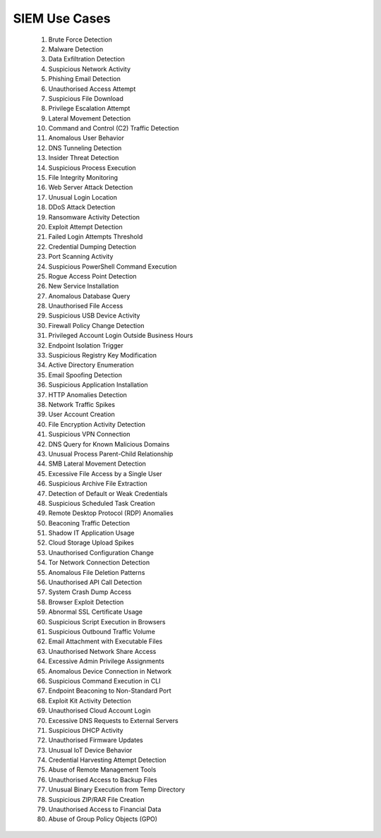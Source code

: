 SIEM Use Cases
##############

 1. Brute Force Detection
 2. Malware Detection
 3. Data Exfiltration Detection
 4. Suspicious Network Activity
 5. Phishing Email Detection
 6. Unauthorised Access Attempt
 7. Suspicious File Download
 8. Privilege Escalation Attempt
 9. Lateral Movement Detection
 10. Command and Control (C2) Traffic Detection
 11. Anomalous User Behavior
 12. DNS Tunneling Detection
 13. Insider Threat Detection
 14. Suspicious Process Execution
 15. File Integrity Monitoring
 16. Web Server Attack Detection
 17. Unusual Login Location
 18. DDoS Attack Detection
 19. Ransomware Activity Detection
 20. Exploit Attempt Detection
 21. Failed Login Attempts Threshold
 22. Credential Dumping Detection
 23. Port Scanning Activity
 24. Suspicious PowerShell Command Execution
 25. Rogue Access Point Detection
 26. New Service Installation
 27. Anomalous Database Query
 28. Unauthorised File Access
 29. Suspicious USB Device Activity
 30. Firewall Policy Change Detection
 31. Privileged Account Login Outside Business Hours
 32. Endpoint Isolation Trigger
 33. Suspicious Registry Key Modification
 34. Active Directory Enumeration
 35. Email Spoofing Detection
 36. Suspicious Application Installation
 37. HTTP Anomalies Detection
 38. Network Traffic Spikes
 39. User Account Creation
 40. File Encryption Activity Detection
 41. Suspicious VPN Connection
 42. DNS Query for Known Malicious Domains
 43. Unusual Process Parent-Child Relationship
 44. SMB Lateral Movement Detection
 45. Excessive File Access by a Single User
 46. Suspicious Archive File Extraction
 47. Detection of Default or Weak Credentials
 48. Suspicious Scheduled Task Creation
 49. Remote Desktop Protocol (RDP) Anomalies
 50. Beaconing Traffic Detection
 51. Shadow IT Application Usage
 52. Cloud Storage Upload Spikes
 53. Unauthorised Configuration Change
 54. Tor Network Connection Detection
 55. Anomalous File Deletion Patterns
 56. Unauthorised API Call Detection
 57. System Crash Dump Access
 58. Browser Exploit Detection
 59. Abnormal SSL Certificate Usage
 60. Suspicious Script Execution in Browsers
 61. Suspicious Outbound Traffic Volume
 62. Email Attachment with Executable Files
 63. Unauthorised Network Share Access
 64. Excessive Admin Privilege Assignments
 65. Anomalous Device Connection in Network
 66. Suspicious Command Execution in CLI
 67. Endpoint Beaconing to Non-Standard Port
 68. Exploit Kit Activity Detection
 69. Unauthorised Cloud Account Login
 70. Excessive DNS Requests to External Servers
 71. Suspicious DHCP Activity
 72. Unauthorised Firmware Updates
 73. Unusual IoT Device Behavior
 74. Credential Harvesting Attempt Detection
 75. Abuse of Remote Management Tools
 76. Unauthorised Access to Backup Files
 77. Unusual Binary Execution from Temp Directory
 78. Suspicious ZIP/RAR File Creation
 79. Unauthorised Access to Financial Data
 80. Abuse of Group Policy Objects (GPO)